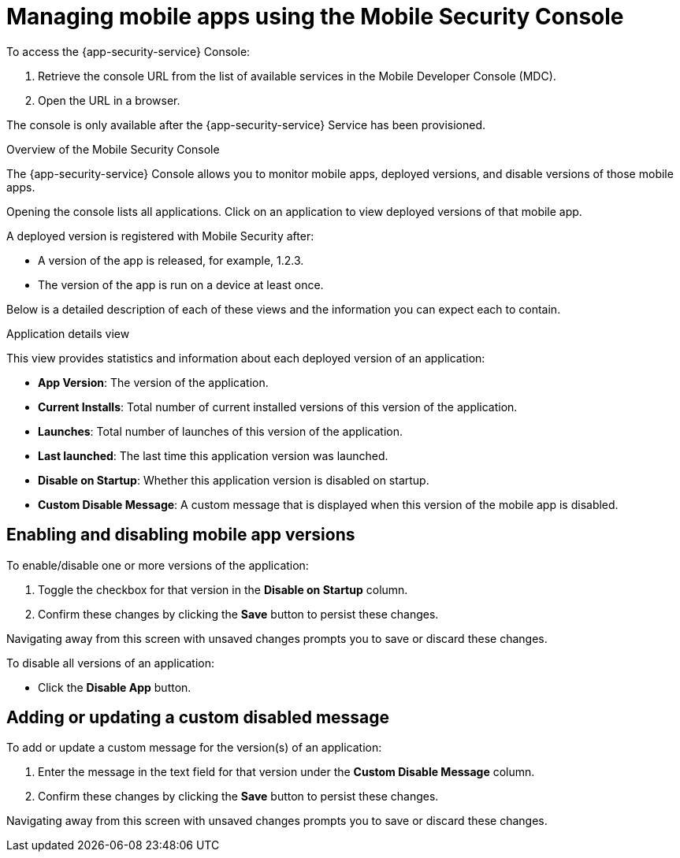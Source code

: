 = Managing mobile apps using the Mobile Security Console

To access the {app-security-service} Console:

. Retrieve the console URL from the list of available services in the Mobile Developer Console (MDC).
. Open the URL in a browser.

// tag::excludeDownstream[]
The console is only available after the {app-security-service} Service has been provisioned. 
// end::excludeDownstream[]

.Overview of the Mobile Security Console

The {app-security-service} Console allows you to monitor mobile apps, deployed versions, and disable versions of those mobile apps.

Opening the console lists all applications. Click on an application to view deployed versions of that mobile app.

A deployed version is registered with Mobile Security after:

* A version of the app is released, for example, 1.2.3.
* The version of the app is run on a device at least once.

Below is a detailed description of each of these views and the information you can expect each to contain.

.Application details view

This view provides statistics and information about each deployed version of an application:


* *App Version*: The version of the application.
* *Current Installs*: Total number of current installed versions of this version of the application.
* *Launches*: Total number of launches of this version of the application.
* *Last launched*: The last time this application version was launched.
* *Disable on Startup*: Whether this application version is disabled on startup.
* *Custom Disable Message*: A custom message that is displayed when this version of the mobile app is disabled.

== Enabling and disabling mobile app versions

To enable/disable one or more versions of the application:

. Toggle the checkbox for that version in the *Disable on Startup* column. 
. Confirm these changes by clicking the *Save* button to persist these changes. 

Navigating away from this screen with unsaved changes prompts you to save or discard these changes.

To disable all versions of an application:

* Click the *Disable App* button.

== Adding or updating a custom disabled message

To add or update a custom message for the version(s) of an application:

. Enter the message in the text field for that version under the *Custom Disable Message* column.
. Confirm these changes by clicking the *Save* button to persist these changes.

Navigating away from this screen with unsaved changes prompts you to save or discard these changes.
